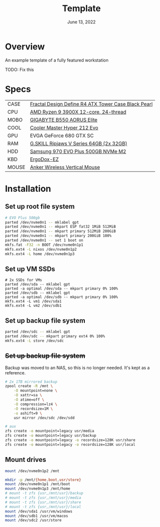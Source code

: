 #+TITLE: Template
#+DATE:  June 13, 2022

* Overview
An example template of a fully featured workstation

TODO: Fix this

* Specs
| CASE  | [[https://www.amazon.com/Fractal-Design-Define-Cases-FD-CA-DEF-R4-BL/dp/B008HD3CTI][Fractal Design Define R4 ATX Tower Case Black Pearl]] |
| CPU   | [[https://www.newegg.ca/amd-ryzen-9-3900x/p/N82E16819113103][AMD Ryzen 9 3900X 12-core, 24-thread]]                |
| MOBO  | [[https://www.newegg.ca/gigabyte-b550-aorus-elite/p/N82E16813145214?Item=N82E16813145214&IsFeedbackTab=true#scrollFullInfo][GIGABYTE B550 AORUS Elite]]                           |
| COOL  | [[https://www.newegg.ca/cooler-master-hyper-212-evo-rr-212e-20pk-r2/p/N82E16835103099][Cooler Master Hyper 212 Evo]]                         |
| GPU   | EVGA GeForce 680 GTX SC                             |
| RAM   | [[https://www.newegg.ca/g-skill-64gb-288-pin-ddr4-sdram/p/N82E16820374003?Description=G.SKILL%20Ripjaws%20V%20Series%2064gb&cm_re=G.SKILL_Ripjaws%20V%20Series%2064gb-_-20-374-003-_-Product][G.SKILL Ripjaws V Series 64GB (2x 32GB)]]             |
| HDD   | [[https://www.newegg.ca/samsung-970-evo-plus-500gb/p/N82E16820147742?Description=samsung%20970%20evo%20plus&cm_re=samsung_970%20evo%20plus-_-20-147-742-_-Product][Samsung 970 EVO Plus 500GB NVMe M2]]                  |
| KBD   | [[https://ergodox-ez.com/][ErgoDox-EZ]]                                          |
| MOUSE | [[https://www.anker.com/products/variant/anker-24g-wireless-vertical-ergonomic-optical-mouse/A7852011][Anker Wireless Vertical Mouse]]                       |

* Installation
** Set up root file system
#+BEGIN_SRC sh
# EVO Plus 500gb
parted /dev/nvme0n1 -- mklabel gpt
parted /dev/nvme0n1 -- mkpart ESP fat32 1MiB 512MiB
parted /dev/nvme0n1 -- mkpart primary 512MiB 200GiB
parted /dev/nvme0n1 -- mkpart primary 200GiB 100%
parted /dev/nvme0n1 -- set 1 boot on
mkfs.fat -F32 -n BOOT /dev/nvme0n1p1
mkfs.ext4 -L nixos /dev/nvme0n1p2
mkfs.ext4 -L home /dev/nvme0n1p3
#+END_SRC

** Set up VM SSDs
#+BEGIN_SRC shell
# 2x SSDs for VMs
parted /dev/sda -- mklabel gpt
parted -a optimal /dev/sda -- mkpart primary 0% 100%
parted /dev/sdb -- mklabel gpt
parted -a optimal /dev/sdb -- mkpart primary 0% 100%
mkfs.ext4 -L vm1 /dev/sda1
mkfs.ext4 -L vm2 /dev/sdb1
#+END_SRC

** Set up backup file system
#+BEGIN_SRC sh
parted /dev/sdc -- mklabel gpt
parted /dev/sdc -- mkpart primary ext4 0% 100%
mkfs.ext4 -L store /dev/sdc
#+END_SRC

** +Set up backup file system+
Backup was moved to an NAS, so this is no longer needed. It's kept as a
reference.

#+BEGIN_SRC sh
# 2x 1TB mirrored backup
zpool create -R /mnt \
    -O mountpoint=none \
    -O xattr=sa \
    -O atime=off \
    -O compression=lz4 \
    -O recordsize=1M \
    -o ashift=9 \
    usr mirror /dev/sdc /dev/sdd

# aux
zfs create -o mountpoint=legacy usr/media
zfs create -o mountpoint=legacy usr/backup
zfs create -o mountpoint=legacy -o recordsize=128K usr/share
zfs create -o mountpoint=legacy -o recordsize=128K usr/local
#+END_SRC

** Mount drives
#+BEGIN_SRC sh
mount /dev/nvme0n1p2 /mnt

mkdir -p /mnt/{home,boot,usr/store}
mount /dev/nvme0n1p1 /mnt/boot
mount /dev/nvme0n1p3 /mnt/home
# mount -t zfs {usr,/mnt/usr}/backup
# mount -t zfs {usr,/mnt/usr}/media
# mount -t zfs {usr,/mnt/usr}/share
# mount -t zfs {usr,/mnt/usr}/local
mount /dev/sda1 /usr/vm/windows
mount /dev/sdb1 /usr/vm/macos
mount /dev/sdc2 /usr/store
#+END_SRC
